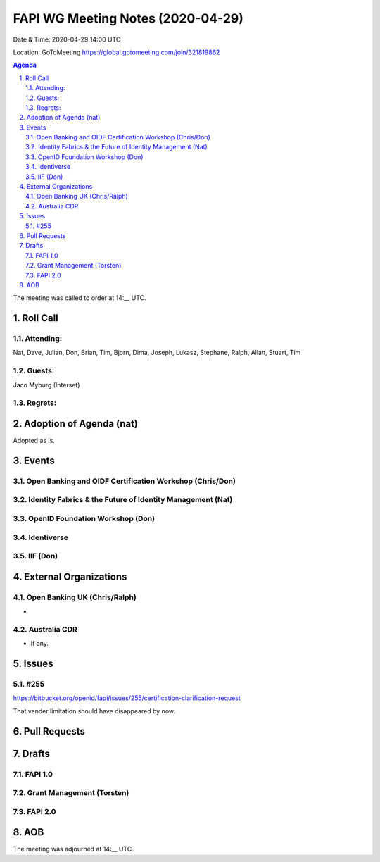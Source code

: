 ============================================
FAPI WG Meeting Notes (2020-04-29) 
============================================
Date & Time: 2020-04-29 14:00 UTC

Location: GoToMeeting https://global.gotomeeting.com/join/321819862

.. sectnum:: 
   :suffix: .


.. contents:: Agenda

The meeting was called to order at 14:__ UTC. 

Roll Call 
===========
Attending:
--------------------
Nat, Dave, Julian, Don, Brian, Tim, Bjorn, Dima, Joseph, Lukasz, Stephane, Ralph, Allan, 
Stuart, Tim


Guests:
--------------
Jaco Myburg (Interset)

Regrets: 
---------------------   

Adoption of Agenda (nat)
===========================

Adopted as is. 

Events
============
Open Banking and OIDF Certification Workshop (Chris/Don)
--------------------------------------------------------------

Identity Fabrics & the Future of Identity Management (Nat)
--------------------------------------------------------------

OpenID Foundation Workshop (Don)
---------------------------------------


Identiverse
-------------------

IIF (Don)
------------------------

External Organizations
===========================

Open Banking UK (Chris/Ralph)
-----------------------------
* 

Australia CDR
------------------
* If any. 

Issues
================

#255 
---------------
https://bitbucket.org/openid/fapi/issues/255/certification-clarification-request

That vender limitation should have disappeared by now. 


Pull Requests 
======================

Drafts
============
FAPI 1.0
---------------

Grant Management (Torsten)
---------------------------

FAPI 2.0
---------------------------


AOB
==========================


The meeting was adjourned at 14:__ UTC.